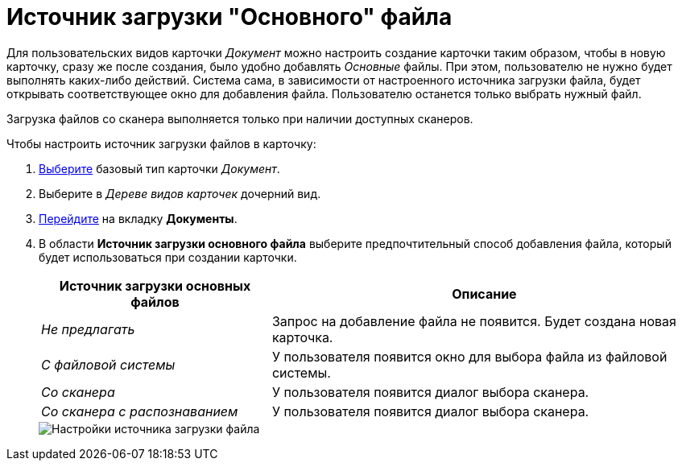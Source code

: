 = Источник загрузки "Основного" файла

Для пользовательских видов карточки _Документ_ можно настроить создание карточки таким образом, чтобы в новую карточку, сразу же после создания, было удобно добавлять _Основные_ файлы. При этом, пользователю не нужно будет выполнять каких-либо действий. Система сама, в зависимости от настроенного источника загрузки файла, будет открывать соответствующее окно для добавления файла. Пользователю останется только выбрать нужный файл.

Загрузка файлов со сканера выполняется только при наличии доступных сканеров.

.Чтобы настроить источник загрузки файлов в карточку:
. xref:cSub_Work_SelectCardType.adoc[Выберите] базовый тип карточки _Документ_.
. Выберите в _Дереве видов карточек_ дочерний вид.
. xref:cSub_Interface_Document.adoc[Перейдите] на вкладку *Документы*.
. В области *Источник загрузки основного файла* выберите предпочтительный способ добавления файла, который будет использоваться при создании карточки.
+
[cols="35%,65",options="header"]
|===
|Источник загрузки основных файлов |Описание
|_Не предлагать_ |Запрос на добавление файла не появится. Будет создана новая карточка.
|_С файловой системы_ |У пользователя появится окно для выбора файла из файловой системы.
|_Со сканера_ |У пользователя появится диалог выбора сканера.
|_Со сканера с распознаванием_ |У пользователя появится диалог выбора сканера.
|===
+
image::cSub_Document_FileSource_1.png[Настройки источника загрузки файла]
